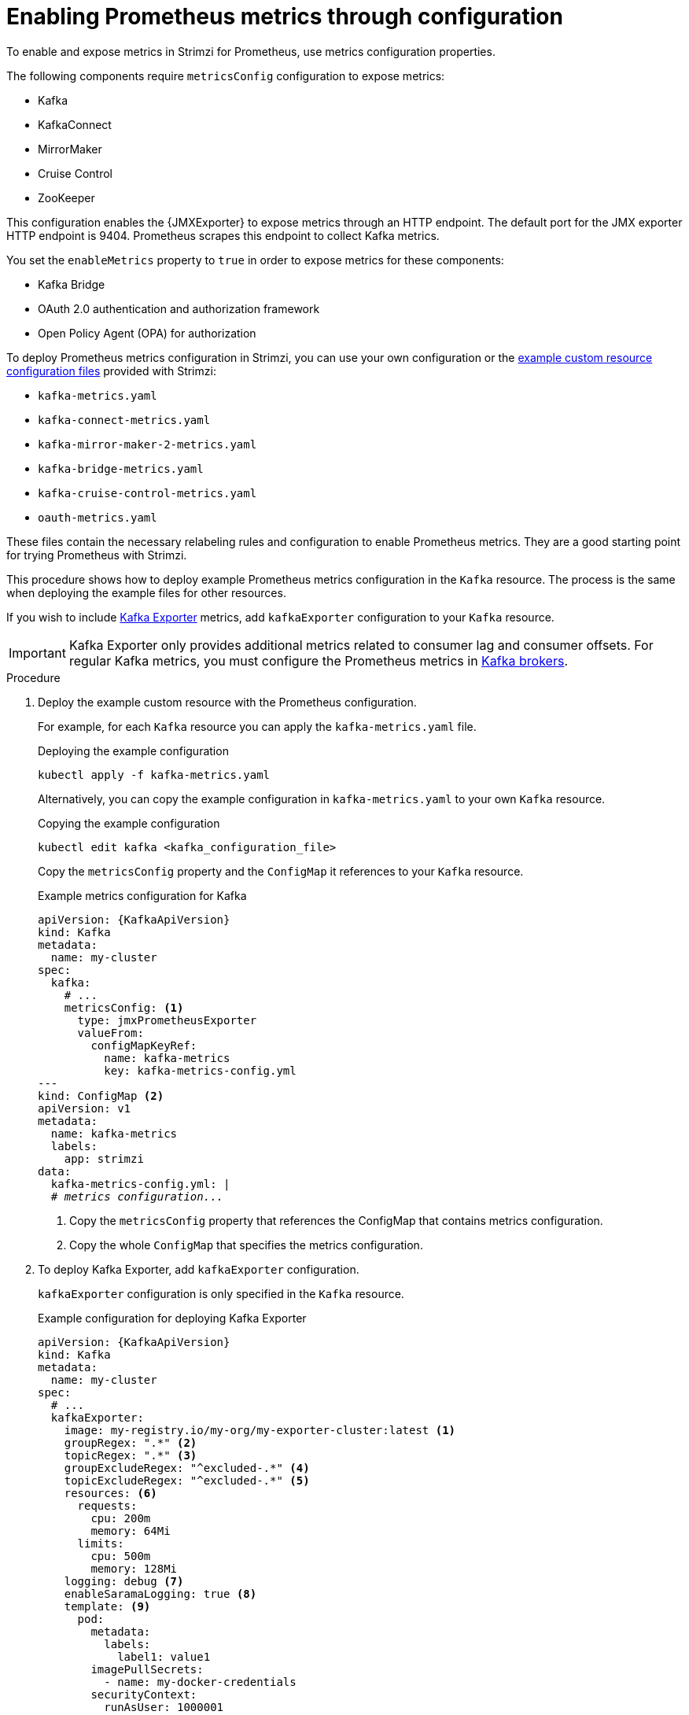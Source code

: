 // This assembly is included in the following assemblies:
//
// metrics/assembly_metrics-kafka.adoc

[id='proc-metrics-kafka-deploy-options-{context}']
= Enabling Prometheus metrics through configuration

[role="_abstract"]
To enable and expose metrics in Strimzi for Prometheus, use metrics configuration properties. 

The following components require `metricsConfig` configuration to expose metrics:

* Kafka 
* KafkaConnect
* MirrorMaker
* Cruise Control
* ZooKeeper

This configuration enables the {JMXExporter} to expose metrics through an HTTP endpoint.
The default port for the JMX exporter HTTP endpoint is 9404. 
Prometheus scrapes this endpoint to collect Kafka metrics.

You set the `enableMetrics` property to `true` in order to expose metrics for these components:

* Kafka Bridge 
* OAuth 2.0 authentication and authorization framework
* Open Policy Agent (OPA) for authorization

To deploy Prometheus metrics configuration in Strimzi, you can use your own configuration or the xref:ref-metrics-prometheus-metrics-config-{context}[example custom resource configuration files] provided with Strimzi:

* `kafka-metrics.yaml`
* `kafka-connect-metrics.yaml`
* `kafka-mirror-maker-2-metrics.yaml`
* `kafka-bridge-metrics.yaml`
* `kafka-cruise-control-metrics.yaml`
* `oauth-metrics.yaml`

These files contain the necessary relabeling rules and configuration to enable Prometheus metrics.
They are a good starting point for trying Prometheus with Strimzi. 

This procedure shows how to deploy example Prometheus metrics configuration in the `Kafka` resource.
The process is the same when deploying the example files for other resources.

If you wish to include xref:con-metrics-kafka-exporter-lag-str[Kafka Exporter] metrics, add `kafkaExporter` configuration to your `Kafka` resource.

IMPORTANT: Kafka Exporter only provides additional metrics related to consumer lag and consumer offsets.
For regular Kafka metrics, you must configure the Prometheus metrics in xref:proc-metrics-kafka-deploy-options-{context}[Kafka brokers].

.Procedure

. Deploy the example custom resource with the Prometheus configuration.
+
For example, for each `Kafka` resource you can apply the `kafka-metrics.yaml` file.
+
.Deploying the example configuration
[source,shell,subs="+attributes"]
----
kubectl apply -f kafka-metrics.yaml
----
+
Alternatively, you can copy the example configuration in `kafka-metrics.yaml` to your own `Kafka` resource.
+
.Copying the example configuration
[source,shell]
----
kubectl edit kafka <kafka_configuration_file>
----
+
Copy the `metricsConfig` property and the `ConfigMap` it references to your `Kafka` resource.
+
.Example metrics configuration for Kafka
[source,yaml,subs="+quotes,attributes"]
----
apiVersion: {KafkaApiVersion}
kind: Kafka
metadata:
  name: my-cluster
spec:
  kafka:
    # ...
    metricsConfig: <1>
      type: jmxPrometheusExporter
      valueFrom:
        configMapKeyRef:
          name: kafka-metrics
          key: kafka-metrics-config.yml
---
kind: ConfigMap <2>
apiVersion: v1
metadata:
  name: kafka-metrics
  labels:
    app: strimzi
data:
  kafka-metrics-config.yml: |
  # _metrics configuration..._
----
<1> Copy the `metricsConfig` property that references the ConfigMap that contains metrics configuration.
<2> Copy the whole `ConfigMap` that specifies the metrics configuration.

. To deploy Kafka Exporter, add `kafkaExporter` configuration.
+
`kafkaExporter` configuration is only specified in the `Kafka` resource.
+
.Example configuration for deploying Kafka Exporter
[source,yaml,subs="attributes+"]
----
apiVersion: {KafkaApiVersion}
kind: Kafka
metadata:
  name: my-cluster
spec:
  # ...
  kafkaExporter:
    image: my-registry.io/my-org/my-exporter-cluster:latest <1>
    groupRegex: ".*" <2>
    topicRegex: ".*" <3>
    groupExcludeRegex: "^excluded-.*" <4>
    topicExcludeRegex: "^excluded-.*" <5>
    resources: <6>
      requests:
        cpu: 200m
        memory: 64Mi
      limits:
        cpu: 500m
        memory: 128Mi
    logging: debug <7>
    enableSaramaLogging: true <8>
    template: <9>
      pod:
        metadata:
          labels:
            label1: value1
        imagePullSecrets:
          - name: my-docker-credentials
        securityContext:
          runAsUser: 1000001
          fsGroup: 0
        terminationGracePeriodSeconds: 120
    readinessProbe: <10>
      initialDelaySeconds: 15
      timeoutSeconds: 5
    livenessProbe: <11>
      initialDelaySeconds: 15
      timeoutSeconds: 5
# ...
----
<1> ADVANCED OPTION: Container image configuration, which is recommended only in special situations.
<2> A regular expression to specify the consumer groups to include in the metrics.
<3> A regular expression to specify the topics to include in the metrics.
<4> A regular expression to specify the consumer groups to exclude in the metrics.
<5> A regular expression to specify the topics to exclude in the metrics.
<6> CPU and memory resources to reserve.
<7> Logging configuration, to log messages with a given severity (debug, info, warn, error, fatal) or above.
<8> Boolean to enable Sarama logging, a Go client library used by Kafka Exporter.
<9> Customization of deployment templates and pods.
<10> Healthcheck readiness probes.
<11> Healthcheck liveness probes.

NOTE: For Kafka Exporter to be able to work properly, consumer groups need to be in use. 

.Enabling metrics for Kafka Bridge 

To expose metrics for Kafka Bridge, set the `enableMetrics` property to `true` in the `KafkaBridge` resource.

.Example metrics configuration for Kafka Bridge
[source,yaml,subs="+quotes,attributes"]
----
apiVersion: {KafkaApiVersion}
kind: KafkaBridge
metadata:
  name: my-bridge
spec:
  # ...
  bootstrapServers: my-cluster-kafka:9092
  http:
    # ...
  enableMetrics: true
  # ...
----

.Enabling metrics for OAUth 2.0 and OPA 

To expose metrics for OAuth 2.0 or OPA, set the `enableMetrics` property to `true` in the appropriate custom resource.

OAuth 2.0 metrics:: Enable metrics for Kafka cluster authorization and Kafka listener authentication in the `Kafka` resource.
+
You can also enable metrics for OAuth 2.0 authentication in the custom resource of other xref:proc-oauth-kafka-config-{context}[supported components].   
OPA metrics:: Enable metrics for Kafka cluster authorization the `Kafka` resource in the same way as for OAuth 2.0. 

In the following example, metrics are enabled for OAuth 2.0 listener authentication and OAuth 2.0 (`keycloak`) cluster authorization.

.Example cluster configuration with metrics enabled for OAuth 2.0
[source,yaml,subs="+quotes,attributes"]
----
apiVersion: {KafkaApiVersion}
kind: Kafka
metadata:
  name: my-cluster
  namespace: myproject
spec:
  kafka:
    # ...
    listeners:
    - name: external
      port: 9094
      type: loadbalancer
      tls: true
      authentication:
        type: oauth
        enableMetrics: true
      configuration:
        #...
    authorization:
      type: keycloak
      enableMetrics: true
  # ...
----

To use the OAuth 2.0 metrics with Prometheus, you can use the `oauth-metrics.yaml` file to deploy example Prometheus metrics configuration.
Copy the `ConfigMap` configuration the `oauth-metrics.yaml` file contains to the same `Kafka` resource configuration file where you enabled metrics for OAUth 2.0.


